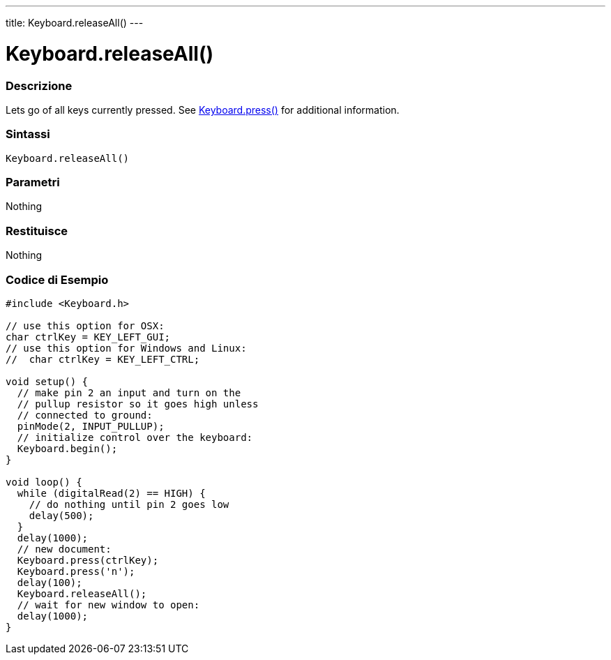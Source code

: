 ---
title: Keyboard.releaseAll()
---




= Keyboard.releaseAll()


// OVERVIEW SECTION STARTS
[#overview]
--

[float]
=== Descrizione
Lets go of all keys currently pressed. See link:../keyboardpress[Keyboard.press()] for additional information.
[%hardbreaks]


[float]
=== Sintassi
`Keyboard.releaseAll()`


[float]
=== Parametri
Nothing

[float]
=== Restituisce
Nothing

--
// OVERVIEW SECTION ENDS



// HOW TO USE SECTION STARTS
[#howtouse]
--

[float]
=== Codice di Esempio
// Descrivi di quale argomento tratta il codice di esempio e aggiungi il codice relativo   ►►►►► THIS SECTION IS MANDATORY ◄◄◄◄◄


[source,arduino]
----
#include <Keyboard.h>

// use this option for OSX:
char ctrlKey = KEY_LEFT_GUI;
// use this option for Windows and Linux:
//  char ctrlKey = KEY_LEFT_CTRL;

void setup() {
  // make pin 2 an input and turn on the
  // pullup resistor so it goes high unless
  // connected to ground:
  pinMode(2, INPUT_PULLUP);
  // initialize control over the keyboard:
  Keyboard.begin();
}

void loop() {
  while (digitalRead(2) == HIGH) {
    // do nothing until pin 2 goes low
    delay(500);
  }
  delay(1000);
  // new document:
  Keyboard.press(ctrlKey);
  Keyboard.press('n');
  delay(100);
  Keyboard.releaseAll();
  // wait for new window to open:
  delay(1000);
}
----

--
// HOW TO USE SECTION ENDS
